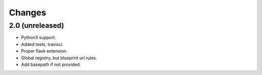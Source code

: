=======
Changes
=======

2.0 (unreleased)
----------------

- Python3 support.

- Added tests, travisci.

- Proper flask extension.

- Global registry, but blueprint url rules.

- Add basepath if not provided.

